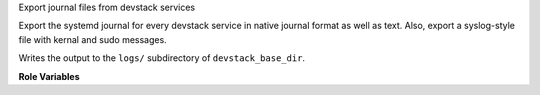 Export journal files from devstack services

Export the systemd journal for every devstack service in native
journal format as well as text.  Also, export a syslog-style file with
kernal and sudo messages.

Writes the output to the ``logs/`` subdirectory of
``devstack_base_dir``.

**Role Variables**

.. zuul:rolevar:: devstack_base_dir
   :default: /opt/stack

   The devstack base directory.
